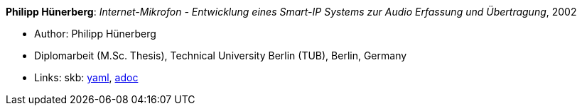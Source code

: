 //
// This file was generated by SKB-Dashboard, task 'lib-yaml2src'
// - on Wednesday November  7 at 00:50:26
// - skb-dashboard: https://www.github.com/vdmeer/skb-dashboard
//

*Philipp Hünerberg*: _Internet-Mikrofon - Entwicklung eines Smart-IP Systems zur Audio Erfassung und Übertragung_, 2002

* Author: Philipp Hünerberg
* Diplomarbeit (M.Sc. Thesis), Technical University Berlin (TUB), Berlin, Germany
* Links:
      skb:
        https://github.com/vdmeer/skb/tree/master/data/library/thesis/master/2000/huenerberg-philipp-2002.yaml[yaml],
        https://github.com/vdmeer/skb/tree/master/data/library/thesis/master/2000/huenerberg-philipp-2002.adoc[adoc]

